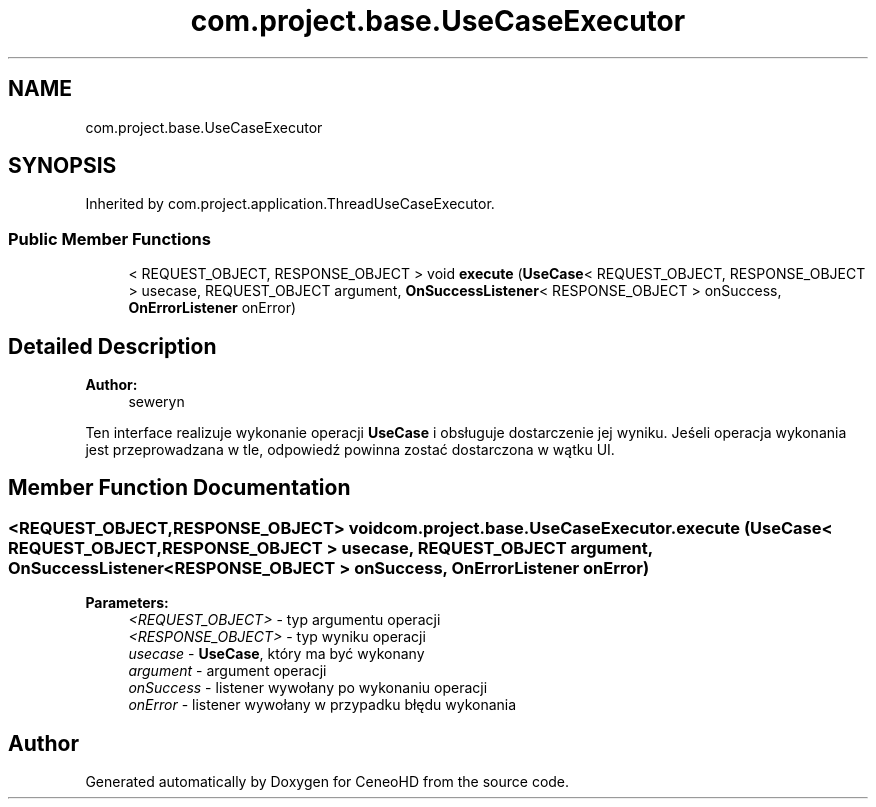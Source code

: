 .TH "com.project.base.UseCaseExecutor" 3 "Tue Jan 9 2018" "CeneoHD" \" -*- nroff -*-
.ad l
.nh
.SH NAME
com.project.base.UseCaseExecutor
.SH SYNOPSIS
.br
.PP
.PP
Inherited by com\&.project\&.application\&.ThreadUseCaseExecutor\&.
.SS "Public Member Functions"

.in +1c
.ti -1c
.RI "< REQUEST_OBJECT, RESPONSE_OBJECT > void \fBexecute\fP (\fBUseCase\fP< REQUEST_OBJECT, RESPONSE_OBJECT > usecase, REQUEST_OBJECT argument, \fBOnSuccessListener\fP< RESPONSE_OBJECT > onSuccess, \fBOnErrorListener\fP onError)"
.br
.in -1c
.SH "Detailed Description"
.PP 

.PP
\fBAuthor:\fP
.RS 4
seweryn
.RE
.PP
Ten interface realizuje wykonanie operacji \fBUseCase\fP i obsługuje dostarczenie jej wyniku\&. Jeśeli operacja wykonania jest przeprowadzana w tle, odpowiedź powinna zostać dostarczona w wątku UI\&. 
.SH "Member Function Documentation"
.PP 
.SS "<REQUEST_OBJECT,RESPONSE_OBJECT> void com\&.project\&.base\&.UseCaseExecutor\&.execute (\fBUseCase\fP< REQUEST_OBJECT, RESPONSE_OBJECT > usecase, REQUEST_OBJECT argument, \fBOnSuccessListener\fP< RESPONSE_OBJECT > onSuccess, \fBOnErrorListener\fP onError)"

.PP
\fBParameters:\fP
.RS 4
\fI<REQUEST_OBJECT>\fP - typ argumentu operacji 
.br
\fI<RESPONSE_OBJECT>\fP - typ wyniku operacji 
.br
\fIusecase\fP - \fBUseCase\fP, który ma być wykonany 
.br
\fIargument\fP - argument operacji 
.br
\fIonSuccess\fP - listener wywołany po wykonaniu operacji 
.br
\fIonError\fP - listener wywołany w przypadku błędu wykonania 
.RE
.PP


.SH "Author"
.PP 
Generated automatically by Doxygen for CeneoHD from the source code\&.
